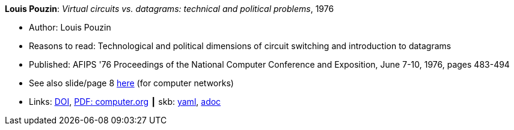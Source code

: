 //
// This file was generated by SKB-Dashboard, task 'lib-yaml2src'
// - on Wednesday November  7 at 00:50:25
// - skb-dashboard: https://www.github.com/vdmeer/skb-dashboard
//

*Louis Pouzin*: _Virtual circuits vs. datagrams: technical and political problems_, 1976

* Author: Louis Pouzin
* Reasons to read: Technological and political dimensions of circuit switching and introduction to datagrams
* Published: AFIPS '76 Proceedings of the National Computer Conference and Exposition, June 7-10, 1976, pages 483-494
* See also slide/page 8 link:http://psoc.i2cat.net/node/58?_ga=2.193825709.104808469.1532427731-481173131.1530045137[here] (for computer networks)
* Links:
      link:https://doi.org/10.1145/1499799.1499870[DOI],
      link:https://www.computer.org/csdl/proceedings/afips/1976/5084/00/50840483.pdf[PDF: computer.org]
    ┃ skb:
        https://github.com/vdmeer/skb/tree/master/data/library/inproceedings/1970/pouzin-1976-afips.yaml[yaml],
        https://github.com/vdmeer/skb/tree/master/data/library/inproceedings/1970/pouzin-1976-afips.adoc[adoc]

